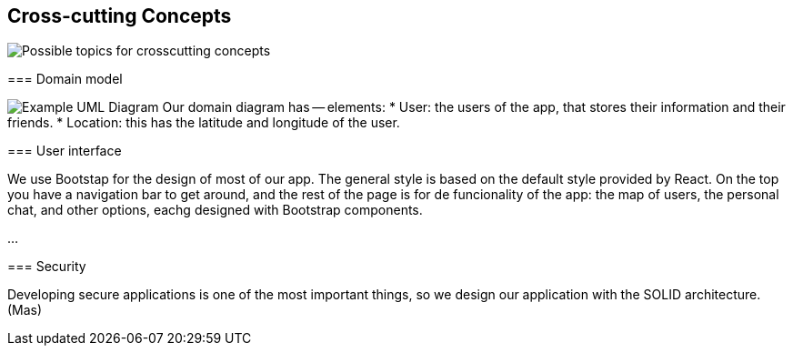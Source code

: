[[section-concepts]]
== Cross-cutting Concepts


[role="arc42help"]

image:08-Crosscutting-Concepts-Structure-EN.png["Possible topics for crosscutting concepts"]
****


=== Domain model

image:UmlDiagram.png["Example UML Diagram"]
Our domain diagram has -- elements:
* User: the users of the app, that stores their information and their friends.
* Location: this has the latitude and longitude of the user.


=== User interface

We use Bootstap for the design of most of our app. The general style is based on the default style provided by React. On the top you have a navigation bar to get around, and the rest of the page is for de funcionality of the app: the map of users, the personal chat, and other options, eachg designed with Bootstrap components.

...

=== Security

Developing secure applications is one of the most important things, so we design our application with the SOLID architecture. (Mas)

